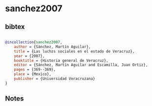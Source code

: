 * sanchez2007




** bibtex

#+NAME: bibtex
#+BEGIN_SRC bibtex

@incollection{sanchez2007,
    author = {Sánchez, Martín Aguilar},
    title = {Las luchzs sociales en el estado de Veracruz},
    year = {2007},
    booktitle = {Historia general de Veracruz},
    editor = {Sánchez, Martín Aguilar and Escamilla, Juan Ortiz},
    pages = {369--369},
    place = {Mexico},
    publisher = {Universidad Veracruzana}
}

#+END_SRC




** Notes

